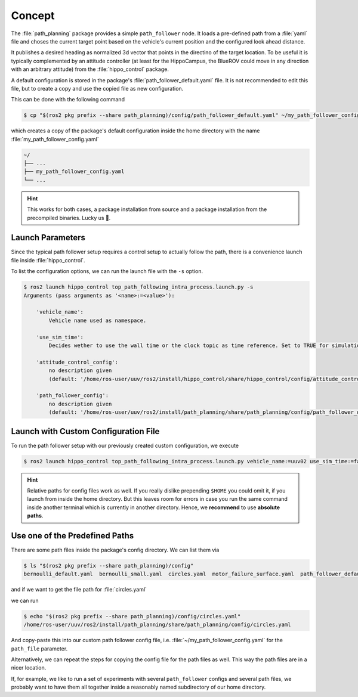 Concept
#######

The :file:`path_planning` package provides a simple ``path_follower`` node.
It loads a pre-defined path from a :file:`yaml` file and choses the current target point based on the vehicle's current position and the configured look ahead distance.

It publishes a desired heading as normalized 3d vector that points in the directino of the target location.
To be useful it is typically complemented by an attitude controller (at least for the HippoCampus, the BlueROV could move in any direction with an arbitrary attitude) from the :file:`hippo_control` package.

A default configuration is stored in the package's :file:`path_follower_default.yaml` file.
It is not recommended to edit this file, but to create a copy and use the copied file as new configuration.

This can be done with the following command

.. code-block:: console

   $ cp "$(ros2 pkg prefix --share path_planning)/config/path_follower_default.yaml" ~/my_path_follower_config.yaml

which creates a copy of the package's default configuration inside the home directory with the name :file:`my_path_follower_config.yaml`

.. code-block:: console

   ~/
   ├── ...
   ├── my_path_follower_config.yaml
   └── ...

.. hint::

   This works for both cases, a package installation from source and a package installation from the precompiled binaries. Lucky us 🥳.

Launch Parameters
=================

Since the typical path follower setup requires a control setup to actually follow the path, there is a convenience launch file inside :file:`hippo_control`.

To list the configuration options, we can run the launch file with the ``-s`` option.

.. code-block:: console

   $ ros2 launch hippo_control top_path_following_intra_process.launch.py -s                      
   Arguments (pass arguments as '<name>:=<value>'):

       'vehicle_name':
           Vehicle name used as namespace.

       'use_sim_time':
           Decides wether to use the wall time or the clock topic as time reference. Set to TRUE for simulation.

       'attitude_control_config':
           no description given
           (default: '/home/ros-user/uuv/ros2/install/hippo_control/share/hippo_control/config/attitude_control/geometric_hippocampus_default.yaml')

       'path_follower_config':
           no description given
           (default: '/home/ros-user/uuv/ros2/install/path_planning/share/path_planning/config/path_follower_default.yaml')

Launch with Custom Configuration File
=====================================

To run the path follower setup with our previously created custom configuration, we execute

.. code-block:: console

   $ ros2 launch hippo_control top_path_following_intra_process.launch.py vehicle_name:=uuv02 use_sim_time:=false path_follower_config:="$HOME/my_path_follower_config.yaml"

.. hint::

   Relative paths for config files work as well.
   If you really dislike prepending ``$HOME`` you could omit it, if you launch from inside the home directory.
   But this leaves room for errors in case you run the same command inside another terminal which is currently in another directory.
   Hence, we **recommend** to use **absolute paths**.

Use one of the Predefined Paths
===============================

There are some path files inside the package's config directory.
We can list them via

.. code-block:: console

   $ ls "$(ros2 pkg prefix --share path_planning)/config" 
   bernoulli_default.yaml  bernoulli_small.yaml  circles.yaml  motor_failure_surface.yaml  path_follower_default.yaml

and if we want to get the file path for :file:`circles.yaml`

we can run

.. code-block:: console

   $ echo "$(ros2 pkg prefix --share path_planning)/config/circles.yaml"
   /home/ros-user/uuv/ros2/install/path_planning/share/path_planning/config/circles.yaml

And copy-paste this into our custom path follower config file, i.e. :file:`~/my_path_follower_config.yaml` for the ``path_file`` parameter.

Alternatively, we can repeat the steps for copying the config file for the path files as well.
This way the path files are in a nicer location.

If, for example, we like to run a set of experiments with several ``path_follower`` configs and several path files, we probably want to have them all together inside a reasonably named subdirectory of our home directory. 
